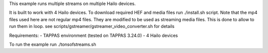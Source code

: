 This example runs multiple streams on multiple Hailo devices.

It is built to work with 4 Hailo devices.
To download required HEF and media files run ./install.sh script.
Note that the mp4 files used here are not regular mp4 files. They are modified to be used as streaming media files.
This is done to allow to run them in loop. see scripts/gstreamer/gstreamer_video_converter.sh for details

Requirements:
- TAPPAS environment (tested on TAPPAS 3.24.0)
- 4 Hailo devices

To run the example run ./tonsofstreams.sh
